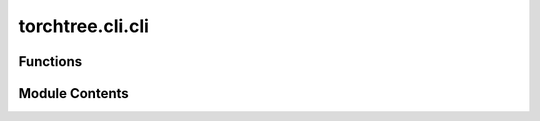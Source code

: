 torchtree.cli.cli
=================

.. py:module:: torchtree.cli.cli


Functions
---------

.. autoapisummary::

   torchtree.cli.cli.create_show_parser
   torchtree.cli.cli.main


Module Contents
---------------

.. py:function:: create_show_parser(subprasers)

.. py:function:: main()


